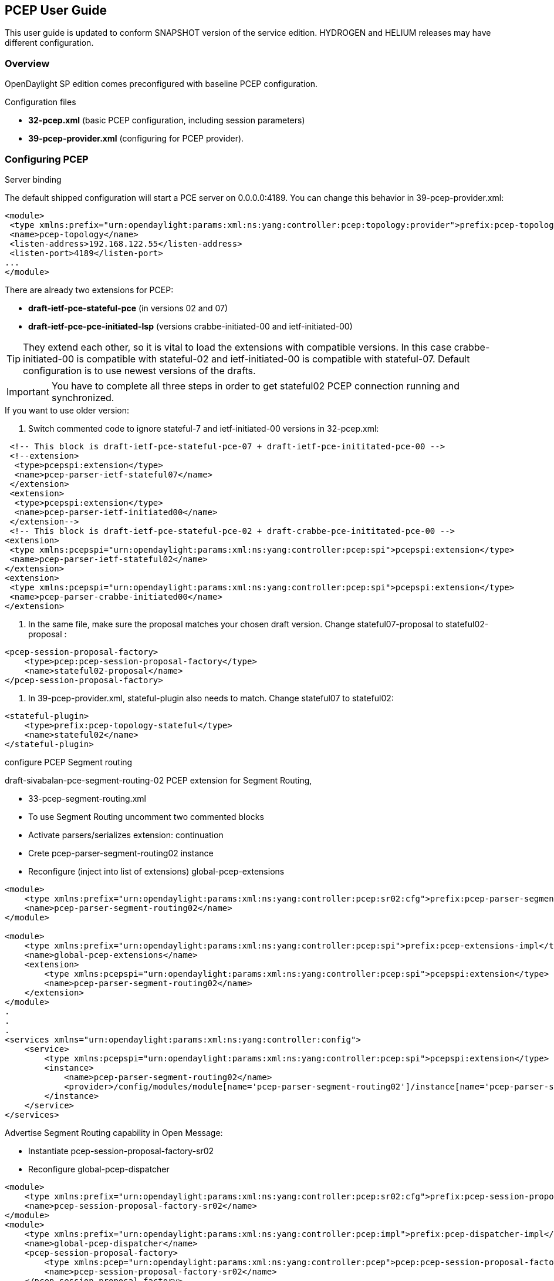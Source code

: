 == PCEP User Guide
This user guide is updated to conform SNAPSHOT version of the service edition.
HYDROGEN and HELIUM releases may have different configuration.

=== Overview
OpenDaylight SP edition comes preconfigured with baseline PCEP configuration.

.Configuration files
- *32-pcep.xml* (basic PCEP configuration, including session parameters)
- *39-pcep-provider.xml* (configuring for PCEP provider).

=== Configuring PCEP

.[big]#Server binding#

The default shipped configuration will start a PCE server on 0.0.0.0:4189. You can change this behavior in 39-pcep-provider.xml:

[source,xml] 
----
<module>
 <type xmlns:prefix="urn:opendaylight:params:xml:ns:yang:controller:pcep:topology:provider">prefix:pcep-topology-provider</type>
 <name>pcep-topology</name>
 <listen-address>192.168.122.55</listen-address>
 <listen-port>4189</listen-port>
...
</module>
----

.[big]#Configure draft versions#

.There are already two extensions for PCEP:
- *draft-ietf-pce-stateful-pce* (in versions 02 and 07)
- *draft-ietf-pce-pce-initiated-lsp* (versions crabbe-initiated-00 and ietf-initiated-00)

TIP: They extend each other, so it is vital to load the extensions with compatible versions. In this case crabbe-initiated-00 is compatible with stateful-02 and ietf-initiated-00 is compatible with stateful-07. Default configuration is to use newest versions of the drafts.

IMPORTANT: You have to complete all three steps in order to get stateful02 PCEP connection running and synchronized.

.If you want to use older version:
--
. Switch commented code to ignore stateful-7 and ietf-initiated-00 versions in 32-pcep.xml:

[source,xml]
----
 <!-- This block is draft-ietf-pce-stateful-pce-07 + draft-ietf-pce-inititated-pce-00 -->
 <!--extension>
  <type>pcepspi:extension</type>
  <name>pcep-parser-ietf-stateful07</name>
 </extension>
 <extension>
  <type>pcepspi:extension</type>
  <name>pcep-parser-ietf-initiated00</name>
 </extension-->
 <!-- This block is draft-ietf-pce-stateful-pce-02 + draft-crabbe-pce-inititated-pce-00 -->
<extension>
 <type xmlns:pcepspi="urn:opendaylight:params:xml:ns:yang:controller:pcep:spi">pcepspi:extension</type>
 <name>pcep-parser-ietf-stateful02</name>
</extension>
<extension>
 <type xmlns:pcepspi="urn:opendaylight:params:xml:ns:yang:controller:pcep:spi">pcepspi:extension</type>
 <name>pcep-parser-crabbe-initiated00</name>
</extension>
----

. In the same file, make sure the proposal matches your chosen draft version. Change stateful07-proposal to stateful02-proposal :

[source,xml]
----
<pcep-session-proposal-factory>
    <type>pcep:pcep-session-proposal-factory</type>
    <name>stateful02-proposal</name>
</pcep-session-proposal-factory>
----

. In 39-pcep-provider.xml, stateful-plugin also needs to match. Change stateful07 to stateful02:

[source,xml]
----
<stateful-plugin>
    <type>prefix:pcep-topology-stateful</type>
    <name>stateful02</name>
</stateful-plugin>
----

.[big]#configure PCEP Segment routing#

draft-sivabalan-pce-segment-routing-02 PCEP extension for Segment Routing,

.[big]#PCEP Segment Routing initial configuration#
--
- 33-pcep-segment-routing.xml
- To use Segment Routing uncomment two commented blocks
- Activate parsers/serializes extension:
continuation
- Crete pcep-parser-segment-routing02 instance
- Reconfigure (inject into list of extensions) global-pcep-extensions

[source,xml]
----
<module>
    <type xmlns:prefix="urn:opendaylight:params:xml:ns:yang:controller:pcep:sr02:cfg">prefix:pcep-parser-segment-routing02</type>
    <name>pcep-parser-segment-routing02</name>
</module>
 
<module>
    <type xmlns:prefix="urn:opendaylight:params:xml:ns:yang:controller:pcep:spi">prefix:pcep-extensions-impl</type>
    <name>global-pcep-extensions</name>
    <extension>
        <type xmlns:pcepspi="urn:opendaylight:params:xml:ns:yang:controller:pcep:spi">pcepspi:extension</type>
        <name>pcep-parser-segment-routing02</name>
    </extension>
</module>
.
.
.
<services xmlns="urn:opendaylight:params:xml:ns:yang:controller:config">
    <service>
        <type xmlns:pcepspi="urn:opendaylight:params:xml:ns:yang:controller:pcep:spi">pcepspi:extension</type>
        <instance>
            <name>pcep-parser-segment-routing02</name>
            <provider>/config/modules/module[name='pcep-parser-segment-routing02']/instance[name='pcep-parser-segment-routing02']</provider>
        </instance>
    </service>
</services>
----

.[big]#Advertise Segment Routing capability in Open Message:#
- Instantiate pcep-session-proposal-factory-sr02
- Reconfigure global-pcep-dispatcher

[source,xml]
----
<module>
    <type xmlns:prefix="urn:opendaylight:params:xml:ns:yang:controller:pcep:sr02:cfg">prefix:pcep-session-proposal-factory-sr02</type>
    <name>pcep-session-proposal-factory-sr02</name>
</module>
<module>
    <type xmlns:prefix="urn:opendaylight:params:xml:ns:yang:controller:pcep:impl">prefix:pcep-dispatcher-impl</type>
    <name>global-pcep-dispatcher</name>
    <pcep-session-proposal-factory>
        <type xmlns:pcep="urn:opendaylight:params:xml:ns:yang:controller:pcep">pcep:pcep-session-proposal-factory</type>
        <name>pcep-session-proposal-factory-sr02</name>
    </pcep-session-proposal-factory>
</module>
.
.
.
<services xmlns="urn:opendaylight:params:xml:ns:yang:controller:config">
    <service>
        <type xmlns:pcep="urn:opendaylight:params:xml:ns:yang:controller:pcep">pcep:pcep-session-proposal-factory</type>
        <instance>
            <name>pcep-session-proposal-factory-sr02</name>
            <provider>/config/modules/module[name='pcep-session-proposal-factory-sr02']/instance[name='pcep-session-proposal-factory-sr02']</provider>
        </instance>
    </service>
</services>
----
